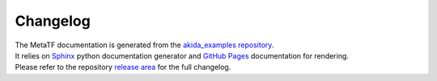 
Changelog
==========

| The MetaTF documentation is generated from the `akida_examples repository <https://github.com/Brainchip-Inc/akida_examples>`_.
| It relies on `Sphinx <https://www.sphinx-doc.org>`_ python documentation
  generator and `GitHub Pages <https://docs.github.com/pages>`_ documentation
  for rendering.

| Please refer to the repository `release area <https://github.com/Brainchip-Inc/akida_examples/releases>`_
  for the full changelog.

.. dropdown:: MetaTF documentation previous versions
   :animate: fade-in

   * `2.15.0-doc-1 <https://brainchip-inc.github.io/akida_examples_2.15.0-doc-1/>`_
   * `2.14.0-doc-1 <https://brainchip-inc.github.io/akida_examples_2.14.0-doc-1/>`_
   * `2.13.0-doc-1 <https://brainchip-inc.github.io/akida_examples_2.13.0-doc-1/>`_
   * `2.12.0-doc-1 <https://brainchip-inc.github.io/akida_examples_2.12.0-doc-1/>`_
   * `2.11.0-doc-1 <https://brainchip-inc.github.io/akida_examples_2.11.0-doc-1/>`_
   * `2.10.0-doc-1 <https://brainchip-inc.github.io/akida_examples_2.10.0-doc-1/>`_
   * `2.9.0-doc-1 <https://brainchip-inc.github.io/akida_examples_2.9.0-doc-1/>`_
   * `2.8.1-doc-1 <https://brainchip-inc.github.io/akida_examples_2.8.1-doc-1/>`_
   * `2.7.2-doc-1 <https://brainchip-inc.github.io/akida_examples_2.7.2-doc-1/>`_
   * `2.6.0-doc-1 <https://brainchip-inc.github.io/akida_examples_2.6.0-doc-1/>`_
   * `2.4.0-doc-1 <https://brainchip-inc.github.io/akida_examples_2.4.0-doc-1/>`_
   * `2.3.0-doc-1 <https://brainchip-inc.github.io/akida_examples_2.3.0-doc-1/>`_

.. dropdown::
   :animate: fade-in

   .. note:: For reference, the latest documentation was generated using:

      {PIP_FREEZE}
